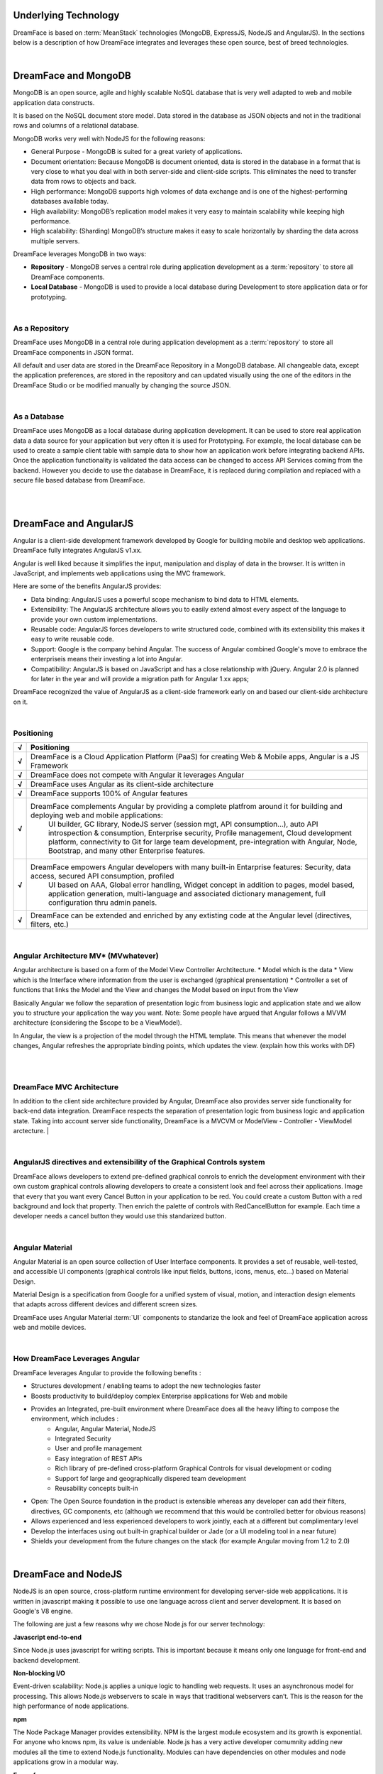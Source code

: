 Underlying Technology
=====================

DreamFace is based on :term:`MeanStack` technologies (MongoDB, ExpressJS, NodeJS and AngularJS). In the sections below is
a description of how DreamFace integrates and leverages these open source, best of breed technologies.

|

.. image:: ../images/logos/mongodb-logo.png
   :width: 300px


DreamFace and MongoDB
=====================

MongoDB is an open source, agile and highly scalable NoSQL database that is very well adapted to web and mobile application data constructs.

It is based on the NoSQL document store model. Data stored in the database as JSON objects and not in the traditional rows and
columns of a relational database.

MongoDB works very well with NodeJS for the following reasons:

* General Purpose - MongoDB is suited for a great variety of applications.
* Document orientation: Because MongoDB is document oriented, data is stored in the database in a format that is very close to what you deal with in both server-side and client-side scripts. This eliminates the need to transfer data from rows to objects and back.
* High performance: MongoDB supports high volomes of data exchange and is one of the highest-performing databases available today.
* High availability: MongoDB’s replication model makes it very easy to maintain scalability while keeping high performance.
* High scalability: (Sharding) MongoDB’s structure makes it easy to scale horizontally by sharding the data across multiple servers.

DreamFace leverages MongoDB in two ways:

* **Repository** - MongoDB serves a central role during application development as a :term:`repository` to store all DreamFace components.
* **Local Database** - MongoDB is used to provide a local database during Development to store application data or for prototyping.

|

As a Repository
---------------

DreamFace uses MongoDB in a central role during application development as a :term:`repository` to store all DreamFace components in
JSON format.

All default and user data are stored in the DreamFace Repository in a MongoDB database. All changeable data, except the
application preferences, are stored in the repository and can updated visually using the one of the editors in the DreamFace
Studio or be modified manually by changing the source JSON.

|

As a Database
-------------

DreamFace uses MongoDB as a local database during application development. It can be used to store real application data
a data source for your application but very often it is used for Prototyping. For example, the local database can be used
to create a sample client table with sample data to show how an application work before integrating backend APIs. Once the
application functionality is validated the data access can be changed to access API Services coming from the backend. However
you decide to use the database in DreamFace, it is replaced during compilation and replaced with a secure file based database
from DreamFace.

|
|

.. image:: ../images/logos/angularjs-logo.png
   :width: 300px


DreamFace and AngularJS
=======================

Angular is a client-side development framework developed by Google for building mobile and desktop web applications. DreamFace
fully integrates AngularJS v1.xx.

Angular is well liked because it simplifies the input, manipulation and display of data in the browser. It is written in JavaScript,
and implements web applications using the MVC framework.

Here are some of the benefits AngularJS provides:

* Data binding: AngularJS uses a powerful scope mechanism to bind data to HTML elements.
* Extensibility: The AngularJS architecture allows you to easily extend almost every aspect of the language to provide your own custom implementations.
* Reusable code: AngularJS forces developers to write structured code, combined with its extensibility this makes it easy  to write reusable code.
* Support: Google is the company behind Angular. The success of Angular combined Google's move to embrace the enterpriseis means their investing a lot into Angular.
* Compatibility: AngularJS is based on JavaScript and has a close relationship with jQuery. Angular 2.0 is planned for later in the year and will provide a migration path for Angular 1.xx apps;

DreamFace recognized the value of AngularJS as a client-side framework early on and based our client-side architecture on it.

|

Positioning
-----------

=======   ==========================================================================================================================================
 **√**     Positioning
=======   ==========================================================================================================================================
 **√**    DreamFace is a Cloud Application Platform (PaaS) for creating Web & Mobile apps, Angular is a JS Framework
 **√**    DreamFace does not compete with Angular it leverages Angular
 **√**    DreamFace uses Angular as its client-side architecture
 **√**    DreamFace supports 100% of Angular features
 **√**    DreamFace complements Angular by providing a complete platfrom around it for building and deploying web and mobile applications:
           UI builder, GC library, NodeJS server (session mgt, API consumption…), auto API introspection & consumption, Enterprise security,
           Profile management, Cloud development platform, connectivity to Git for large team development, pre-integration with Angular, Node,
           Bootstrap, and many other Enterprise features.
 **√**    DreamFace empowers Angular developers with many built-in Entarprise features: Security, data access, secured API consumption, profiled
           UI based on AAA, Global error handling, Widget concept in addition to pages, model based, application generation, multi-language and
           associated dictionary management, full configuration thru admin panels.
 **√**    DreamFace can be extended and enriched by any extisting code at the Angular level (directives, filters, etc.)
=======   ==========================================================================================================================================

|

Angular Architecture MV* (MVwhatever)
-------------------------------------


Angular architecture is based on a form of the Model View Controller Archtitecture.
* Model which is the data
* View which is the Interface where information from the user is exchanged (graphical prensentation)
* Controller a set of functions that links the Model and the View and changes the Model based on input from the View

Basically Angular we follow the separation of presentation logic from business logic and application state and we allow
you to structure your application the way you want. Note: Some people have argued that Angular follows a MVVM architecture
(considering the $scope to be a ViewModel).

In Angular, the view is a projection of the model through the HTML template. This means that whenever the model changes,
Angular refreshes the appropriate binding points, which updates the view. (explain how this works with DF)

|

.. image:: ../images/devguide/dfx-angular-arch.png

|

DreamFace MVC Architecture
--------------------------

In addition to the client side architecture provided by Angular, DreamFace also provides server side functionality for
back-end data integration. DreamFace respects the separation of presentation logic from business logic and application state.
Taking into account server side functionality, DreamFace is a MVCVM or ModelView - Controller - ViewModel arctecture.
|

.. image:: ../images/devguide/dfx-architecture.png


|

AngularJS directives and extensibility of the Graphical Controls system
-----------------------------------------------------------------------

DreamFace allows developers to extend pre-defined graphical conrols to enrich the development environment with their own
custom graphical controls allowing developers to create a consistent look and feel across their applications. Image that
every that you want every Cancel Button in your application to be red. You could create a custom Button with a red background
and lock that property. Then enrich the palette of controls with RedCancelButton for example. Each time a developer needs
a cancel button they would use this standarized button.

|

.. image:: ../images/logos/angularjs-materialDesign-logo.png
   :width: 300px


Angular Material
----------------

Angular Material is an open source collection of User Interface components. It provides a set of reusable, well-tested,
and accessible UI components (graphical controls like input fields, buttons, icons, menus, etc...) based on Material Design.

Material Design is a specification from Google for a unified system of visual, motion, and interaction design elements
that adapts across different devices and different screen sizes.


DreamFace uses Angular Material :term:`UI` components to standarize the look and feel of DreamFace application across web
and mobile devices.

|


How DreamFace Leverages Angular
-------------------------------

DreamFace leverages Angular to provide the following benefits :

* Structures development / enabling teams to adopt the new technologies faster
* Boosts productivity to build/deploy complex Enterprise applications for Web and mobile
* Provides an Integrated, pre-built environment where DreamFace does all the heavy lifting to compose the environment, which includes :
    * Angular, Angular Material, NodeJS
    * Integrated Security
    * User and profile management
    * Easy integration of REST APIs
    * Rich library of pre-defined cross-platform Graphical Controls for visual development or coding
    * Support fof large and geographically dispered team development
    * Reusability concepts built-in
* Open: The Open Source foundation in the product is extensible whereas any developer can add their filters, directives, GC components, etc (although we recommend that this would be controlled better for obvious reasons)
* Allows experienced and less experienced developers to work jointly, each at a different but complimentary level
* Develop the interfaces using out built-in graphical builder or Jade (or a UI modeling tool in a near future)
* Shields your development from the future changes on the stack (for example Angular moving from 1.2 to 2.0)

|

.. image:: ../images/logos/nodejs-logo.png
   :width: 300px


DreamFace and NodeJS
====================

NodeJS is an open source, cross-platform runtime environment for developing server-side web appplications. It is
written in javascript making it possible to use one language across client and server development. It is based
on Google's V8 engine.

The following are just a few reasons why we chose Node.js for our server technology:

**Javascript end-to-end**

Since Node.js uses javascript for writing scripts. This is important because it means only one language for front-end and
backend development.


**Non-blocking I/O**

Event-driven scalability: Node.js applies a unique logic to handling web requests. It uses an asynchronous model for processing.
This allows Node.js webservers to scale in ways that traditional webservers can’t. This is the reason for the high performance
of node applications.

**npm**

The Node Package Manager provides extensibility. NPM is the largest module ecosystem and its growth is exponential. For anyone
who knows npm, its value is undeniable. Node.js has a very active developer comumnity adding new modules all the time to
extend Node.js functionality. Modules can have dependencies on other modules and node applications grow in a modular way.

**Easy of use**

Setting up Node.js and developing in it is easy. In just a few minutes you can install Node.js and have a working webserver.

|

DreamFace leverages the concepts of NodeJS to the fullest extent. DreamFace (DFX) is a node module. Other Node
apps can use DreamFace to extend thier functionality. The same goes for DreamFace.

For more details about how DreamFace leverages NodeJS, see the section on :ref:`platform-architecture-label`

|

Return to the `Documentation Home <http://localhost:63342/dfd/build/index.html>`_.



